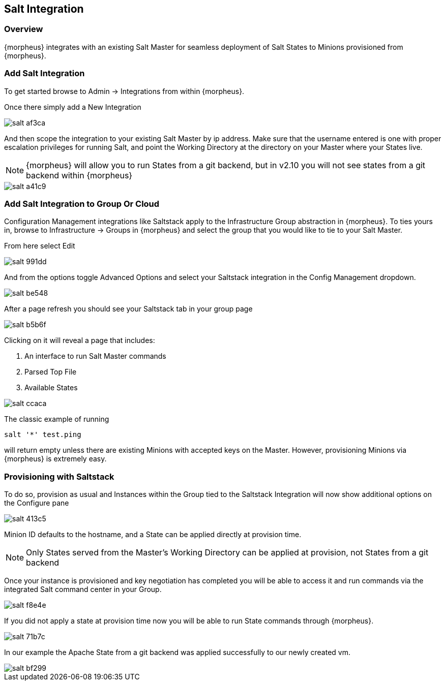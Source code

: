 [[salt]]
== Salt Integration
//needs updated
=== Overview

{morpheus} integrates with an existing Salt Master for seamless deployment of Salt States to Minions provisioned from {morpheus}.

=== Add Salt Integration

To get started browse to Admin -> Integrations from within {morpheus}.

Once there simply add a New Integration

image::images/salt-af3ca.png[]

And then scope the integration to your existing Salt Master by ip address.  Make sure that the username entered is one with proper escalation privileges for running Salt, and point the Working Directory at the directory on your Master where your States live.

NOTE: {morpheus} will allow you to run States from a git backend, but in v2.10 you will not see states from a git backend within {morpheus}

image::images/salt-a41c9.png[]

=== Add Salt Integration to Group Or Cloud

Configuration Management integrations like Saltstack apply to the Infrastructure Group abstraction in {morpheus}.  To ties yours in, browse to Infrastructure -> Groups in {morpheus} and select the group that you would like to tie to your Salt Master.

From here select Edit

image::images/salt-991dd.png[]

And from the options toggle Advanced Options and select your Saltstack integration in the Config Management dropdown.

image::images/salt-be548.png[]

After a page refresh you should see your Saltstack tab in your group page

image::images/salt-b5b6f.png[]

Clicking on it will reveal a page that includes:

. An interface to run Salt Master commands

. Parsed Top File

. Available States

image::images/salt-ccaca.png[]

The classic example of running

`salt '*' test.ping`

will return empty unless there are existing Minions with accepted keys on the Master.  However, provisioning Minions via {morpheus} is extremely easy.

=== Provisioning with Saltstack

To do so, provision as usual and Instances within the Group tied to the Saltstack Integration will now show additional options on the Configure pane

image::images/salt-413c5.png[]

Minion ID defaults to the hostname, and a State can be applied directly at provision time.

NOTE: Only States served from the Master's Working Directory can be applied at provision, not States from a git backend

Once your instance is provisioned and key negotiation has completed you will be able to access it and run commands via the integrated Salt command center in your Group.

image::images/salt-f8e4e.png[]

If you did not apply a state at provision time now you will be able to run State commands through {morpheus}.

image::images/salt-71b7c.png[]

In our example the Apache State from a git backend was applied successfully to our newly created vm.

image::images/salt-bf299.png[]
